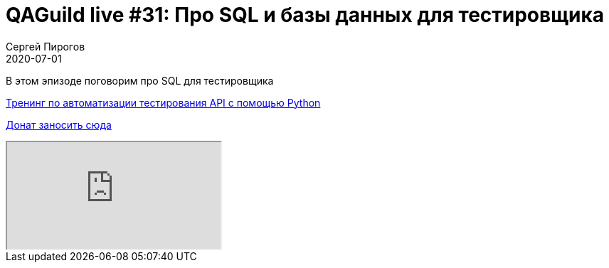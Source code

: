 = QAGuild live #31: Про SQL и базы данных для тестировщика
Сергей Пирогов
2020-07-01
:jbake-type: post
:jbake-tags: QAGuild, Youtube
:jbake-summary: В этом эпизоде поговорим про SQL
:jbake-status: published

В этом эпизоде поговорим про SQL для тестировщика

https://automation-remarks.com/trainings/api-python/index.html[Тренинг по автоматизации тестирования API с помощью Python]

https://donatesystem.io/donate/automation_remarks[Донат заносить сюда]

++++
<div class="embed-responsive embed-responsive-16by9">
  <iframe class="embed-responsive-item" src="https://www.youtube.com/embed/F9ITL4PmW6Y" allowfullscreen></iframe>
</div>
++++